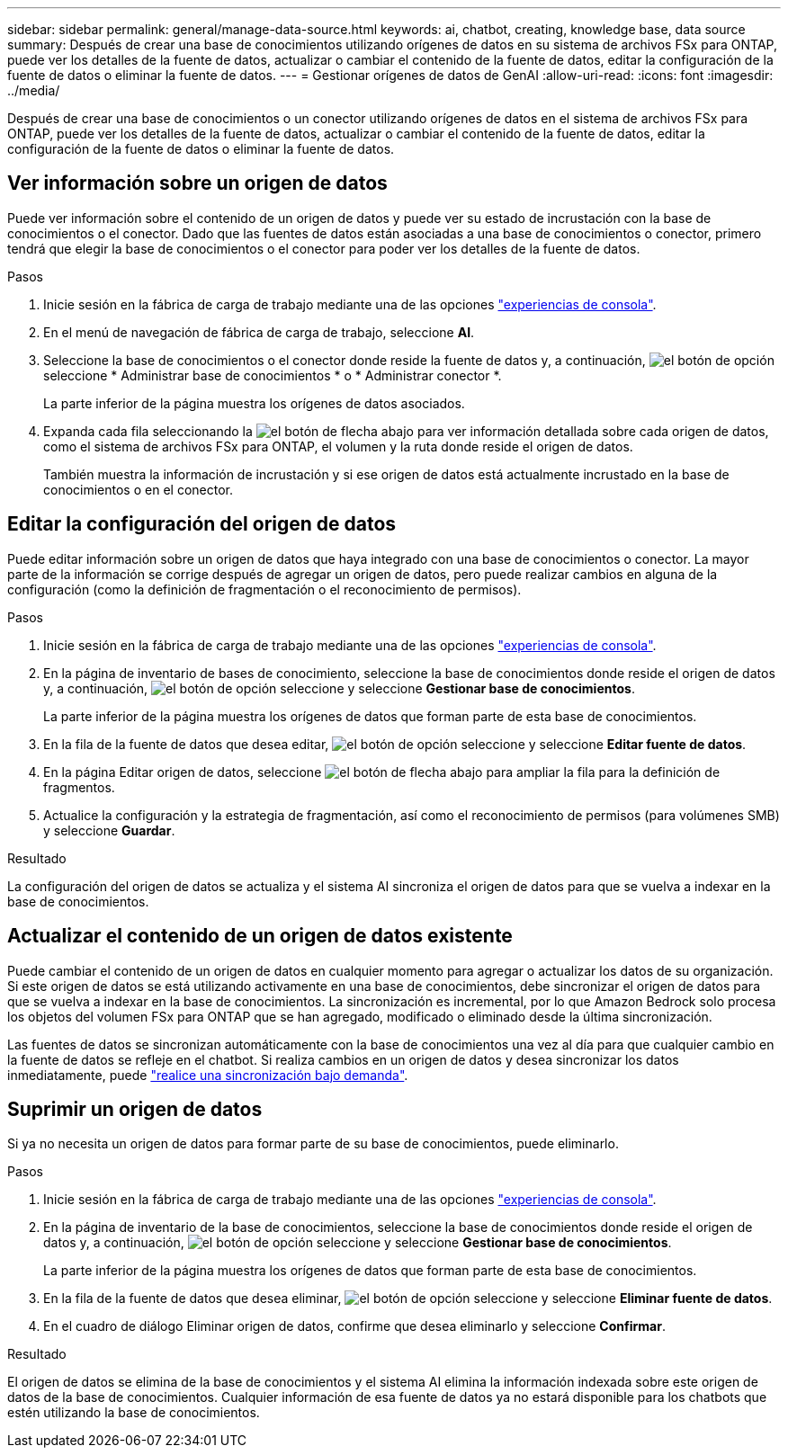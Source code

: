 ---
sidebar: sidebar 
permalink: general/manage-data-source.html 
keywords: ai, chatbot, creating, knowledge base, data source 
summary: Después de crear una base de conocimientos utilizando orígenes de datos en su sistema de archivos FSx para ONTAP, puede ver los detalles de la fuente de datos, actualizar o cambiar el contenido de la fuente de datos, editar la configuración de la fuente de datos o eliminar la fuente de datos. 
---
= Gestionar orígenes de datos de GenAI
:allow-uri-read: 
:icons: font
:imagesdir: ../media/


[role="lead"]
Después de crear una base de conocimientos o un conector utilizando orígenes de datos en el sistema de archivos FSx para ONTAP, puede ver los detalles de la fuente de datos, actualizar o cambiar el contenido de la fuente de datos, editar la configuración de la fuente de datos o eliminar la fuente de datos.



== Ver información sobre un origen de datos

Puede ver información sobre el contenido de un origen de datos y puede ver su estado de incrustación con la base de conocimientos o el conector. Dado que las fuentes de datos están asociadas a una base de conocimientos o conector, primero tendrá que elegir la base de conocimientos o el conector para poder ver los detalles de la fuente de datos.

.Pasos
. Inicie sesión en la fábrica de carga de trabajo mediante una de las opciones https://docs.netapp.com/us-en/workload-setup-admin/console-experiences.html["experiencias de consola"^].
. En el menú de navegación de fábrica de carga de trabajo, seleccione *AI*.
. Seleccione la base de conocimientos o el conector donde reside la fuente de datos y, a continuación, image:icon-action.png["el botón de opción"]seleccione * Administrar base de conocimientos * o * Administrar conector *.
+
La parte inferior de la página muestra los orígenes de datos asociados.

. Expanda cada fila seleccionando la image:button-down-caret.png["el botón de flecha abajo"] para ver información detallada sobre cada origen de datos, como el sistema de archivos FSx para ONTAP, el volumen y la ruta donde reside el origen de datos.
+
También muestra la información de incrustación y si ese origen de datos está actualmente incrustado en la base de conocimientos o en el conector.





== Editar la configuración del origen de datos

Puede editar información sobre un origen de datos que haya integrado con una base de conocimientos o conector. La mayor parte de la información se corrige después de agregar un origen de datos, pero puede realizar cambios en alguna de la configuración (como la definición de fragmentación o el reconocimiento de permisos).

.Pasos
. Inicie sesión en la fábrica de carga de trabajo mediante una de las opciones link:https://docs.netapp.com/us-en/workload-setup-admin/console-experiences.html["experiencias de consola"^].
. En la página de inventario de bases de conocimiento, seleccione la base de conocimientos donde reside el origen de datos y, a continuación, image:icon-action.png["el botón de opción"] seleccione y seleccione *Gestionar base de conocimientos*.
+
La parte inferior de la página muestra los orígenes de datos que forman parte de esta base de conocimientos.

. En la fila de la fuente de datos que desea editar, image:icon-action.png["el botón de opción"] seleccione y seleccione *Editar fuente de datos*.
. En la página Editar origen de datos, seleccione image:button-down-caret.png["el botón de flecha abajo"] para ampliar la fila para la definición de fragmentos.
. Actualice la configuración y la estrategia de fragmentación, así como el reconocimiento de permisos (para volúmenes SMB) y seleccione *Guardar*.


.Resultado
La configuración del origen de datos se actualiza y el sistema AI sincroniza el origen de datos para que se vuelva a indexar en la base de conocimientos.



== Actualizar el contenido de un origen de datos existente

Puede cambiar el contenido de un origen de datos en cualquier momento para agregar o actualizar los datos de su organización. Si este origen de datos se está utilizando activamente en una base de conocimientos, debe sincronizar el origen de datos para que se vuelva a indexar en la base de conocimientos. La sincronización es incremental, por lo que Amazon Bedrock solo procesa los objetos del volumen FSx para ONTAP que se han agregado, modificado o eliminado desde la última sincronización.

Las fuentes de datos se sincronizan automáticamente con la base de conocimientos una vez al día para que cualquier cambio en la fuente de datos se refleje en el chatbot. Si realiza cambios en un origen de datos y desea sincronizar los datos inmediatamente, puede link:../knowledge-base/manage-knowledgebase.html#synchronize-your-data-sources-with-a-knowledge-base["realice una sincronización bajo demanda"].



== Suprimir un origen de datos

Si ya no necesita un origen de datos para formar parte de su base de conocimientos, puede eliminarlo.

.Pasos
. Inicie sesión en la fábrica de carga de trabajo mediante una de las opciones link:https://docs.netapp.com/us-en/workload-setup-admin/console-experiences.html["experiencias de consola"^].
. En la página de inventario de la base de conocimientos, seleccione la base de conocimientos donde reside el origen de datos y, a continuación, image:icon-action.png["el botón de opción"] seleccione y seleccione *Gestionar base de conocimientos*.
+
La parte inferior de la página muestra los orígenes de datos que forman parte de esta base de conocimientos.

. En la fila de la fuente de datos que desea eliminar, image:icon-action.png["el botón de opción"] seleccione y seleccione *Eliminar fuente de datos*.
. En el cuadro de diálogo Eliminar origen de datos, confirme que desea eliminarlo y seleccione *Confirmar*.


.Resultado
El origen de datos se elimina de la base de conocimientos y el sistema AI elimina la información indexada sobre este origen de datos de la base de conocimientos. Cualquier información de esa fuente de datos ya no estará disponible para los chatbots que estén utilizando la base de conocimientos.
